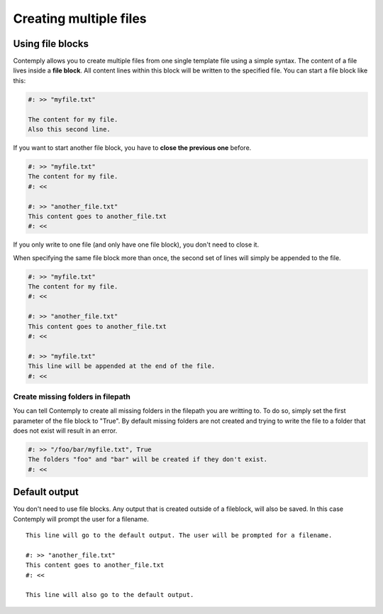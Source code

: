 .. _multifile:

Creating multiple files
=======================

Using file blocks
*****************

Contemply allows you to create multiple files from one single template file using a simple syntax.
The content of a file lives inside a **file block**. All content lines within this block will be written
to the specified file. You can start a file block like this:

.. code-block:: contemply

    #: >> "myfile.txt"

    The content for my file.
    Also this second line.


If you want to start another file block, you have to **close the previous one** before.

.. code-block:: contemply

    #: >> "myfile.txt"
    The content for my file.
    #: <<

    #: >> "another_file.txt"
    This content goes to another_file.txt
    #: <<

If you only write to one file (and only have one file block), you don't need to close it.

When specifying the same file block more than once, the second set of lines will simply be appended to the file.

.. code-block:: contemply

    #: >> "myfile.txt"
    The content for my file.
    #: <<

    #: >> "another_file.txt"
    This content goes to another_file.txt
    #: <<

    #: >> "myfile.txt"
    This line will be appended at the end of the file.
    #: <<

Create missing folders in filepath
----------------------------------

You can tell Contemply to create all missing folders in the filepath you are writting to. To do so, simply set the first
parameter of the file block to "True". By default missing folders are not created and trying to write the file to a
folder that does not exist will result in an error.

.. code-block:: contemply

    #: >> "/foo/bar/myfile.txt", True
    The folders "foo" and "bar" will be created if they don't exist.
    #: <<


Default output
**************

You don't need to use file blocks. Any output that is created outside of a fileblock, will also be saved. In this case
Contemply will prompt the user for a filename.

::

    This line will go to the default output. The user will be prompted for a filename.

    #: >> "another_file.txt"
    This content goes to another_file.txt
    #: <<

    This line will also go to the default output.


